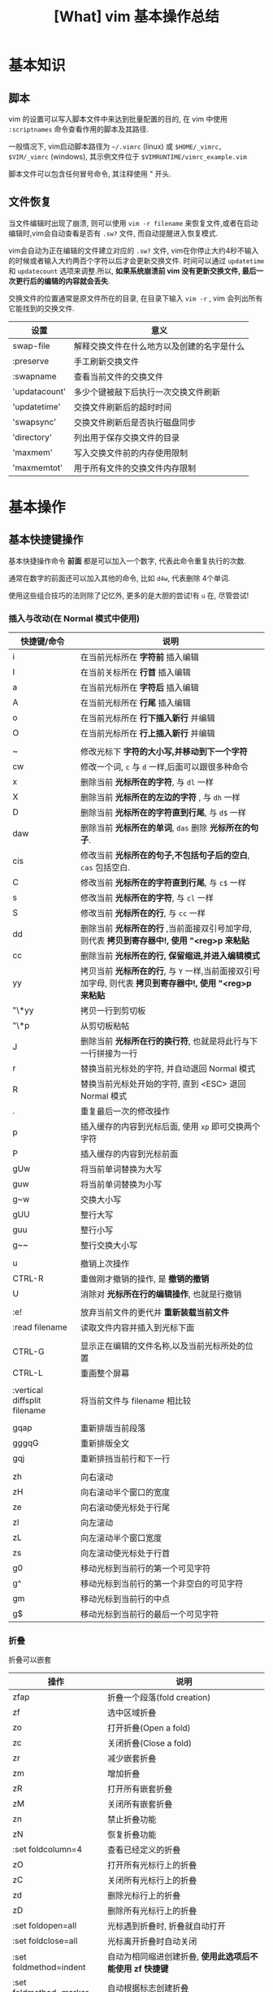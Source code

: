 #+TITLE: [What] vim 基本操作总结
#+DATA: <2018-01-18 Thu>
#+LAYOUT: post
#+CATEGORIES: editer, vim
#+NAME: <editer_vim_overview.org>
* 基本知识
** 脚本
vim 的设置可以写入脚本文件中来达到批量配置的目的, 在 vim 中使用 =:scriptnames= 命令查看作用的脚本及其路径.

一般情况下, vim启动脚本路径为 =~/.vimrc= (linux) 或 =$HOME/_vimrc, $VIM/_vimrc= (windows), 其示例文件位于 =$VIMRUNTIME/vimrc_example.vim=

脚本文件可以包含任何冒号命令, 其注释使用 " 开头.
#+BEGIN_HTML
<!--more-->
#+END_HTML
** 文件恢复
当文件编辑时出现了崩溃, 则可以使用 =vim -r filename= 来恢复文件,或者在启动编辑时,vim会自动查看是否有 =.sw?= 文件, 而自动提醒进入恢复模式.

vim会自动为正在编辑的文件建立对应的 =.sw?= 文件, vim在你停止大约4秒不输入的时候或者输入大约两百个字符以后才会更新交换文件.
时间可以通过 =updatetime= 和 =updatecount= 选项来调整.所以, *如果系统崩溃前 vim 没有更新交换文件, 最后一次更行后的编辑的内容就会丢失*.


交换文件的位置通常是原文件所在的目录, 在目录下输入 =vim -r= , vim 会列出所有它能找到的交换文件.

| 设置          | 意义                                       |
|---------------+--------------------------------------------|
| swap-file     | 解释交换文件在什么地方以及创建的名字是什么 |
| :preserve     | 手工刷新交换文件                           |
| :swapname     | 查看当前文件的交换文件                     |
| 'updatacount' | 多少个键被敲下后执行一次交换文件刷新       |
| 'updatetime'  | 交换文件刷新后的超时时间                   |
| 'swapsync'    | 交换文件刷新后是否执行磁盘同步             |
| 'directory'   | 列出用于保存交换文件的目录                 |
| 'maxmem'      | 写入交换文件前的内存使用限制               |
| 'maxmemtot'   | 用于所有文件的交换文件内存限制             |
* 基本操作
** 基本快捷键操作

基本快捷操作命令 *前面* 都是可以加入一个数字, 代表此命令重复执行的次数.

通常在数字的前面还可以加入其他的命令, 比如 =d4w=, 代表删除 4个单词.

使用这些组合技巧的法则除了记忆外, 更多的是大胆的尝试!有 =u= 在, 尽管尝试!

*** 插入与改动(在 Normal 模式中使用)
| 快捷键/命令                  | 说明                                                                                                     |
|------------------------------+----------------------------------------------------------------------------------------------------------|
| i                            | 在当前光标所在 *字符前* 插入编辑                                                                         |
| I                            | 在当前关标所在 *行首* 插入编辑                                                                           |
| a                            | 在当前光标所在 *字符后* 插入编辑                                                                         |
| A                            | 在当前光标所在 *行尾* 插入编辑                                                                           |
| o                            | 在当前光标所在 *行下插入新行* 并编辑                                                                     |
| O                            | 在当前光标所在 *行上插入新行* 并编辑                                                                     |
|                              |                                                                                                          |
| ~                            | 修改光标下 *字符的大小写,并移动到下一个字符*                                                             |
| cw                           | 修改一个词, =c= 与 =d= 一样,后面可以跟很多种命令                                                         |
| x                            | 删除当前 *光标所在的字符*, 与 =dl= 一样                                                                  |
| X                            | 删除当前 *光标所在的左边的字符* , 与 =dh= 一样                                                           |
| D                            | 删除当前 *光标所在的字符直到行尾*, 与 =d$= 一样                                                          |
| daw                          | 删除当前 *光标所在的单词*, =das= 删除 *光标所在的句子*.                                                  |
| cis                          | 修改当前 *光标所在的句子,不包括句子后的空白*, =cas= 包括空白.                                            |
| C                            | 修改当前 *光标所在的字符直到行尾*, 与 =c$= 一样                                                          |
| s                            | 修改当前 *光标所在的字符*, 与 =cl= 一样                                                                  |
| S                            | 修改当前 *光标所在的行*, 与 =cc= 一样                                                                    |
| dd                           | 删除当前 *光标所在的行* ,当前面接双引号加字母, 则代表 *拷贝到寄存器中!, 使用 "<reg>p 来粘贴*             |
| cc                           | 删除当前 *光标所在的行, 保留缩进,并进入编辑模式*                                                         |
| yy                           | 拷贝当前 *光标所在的行*, 与 =Y= 一样,当前面接双引号加字母, 则代表 *拷贝到寄存器中!, 使用 "<reg>p 来粘贴* |
| "\*yy                        | 拷贝一行到剪切板                                                                                         |
| "\*p                         | 从剪切板粘帖                                                                                             |
| J                            | 删除当前 *光标所在行的换行符*, 也就是将此行与下一行拼接为一行                                            |
| r                            | 替换当前光标处的字符, 并自动退回 Normal 模式                                                             |
| R                            | 替换当前光标处开始的字符, 直到 <ESC> 退回 Normal 模式                                                    |
| .                            | 重复最后一次的修改操作                                                                                   |
| p                            | 插入缓存的内容到光标后面, 使用 =xp= 即可交换两个字符                                                     |
| P                            | 插入缓存的内容到光标前面                                                                                 |
| gUw                          | 将当前单词替换为大写                                                                                     |
| guw                          | 将当前单词替换为小写                                                                                     |
| g~w                          | 交换大小写                                                                                               |
| gUU                          | 整行大写                                                                                                 |
| guu                          | 整行小写                                                                                                 |
| g~~                          | 整行交换大小写                                                                                           |
|                              |                                                                                                          |
| u                            | 撤销上次操作                                                                                             |
| CTRL-R                       | 重做刚才撤销的操作, 是 *撤销的撤销*                                                                      |
| U                            | 消除对 *光标所在行的编辑操作*, 也就是行撤销                                                              |
|                              |                                                                                                          |
| :e!                          | 放弃当前文件的更代并 *重新装载当前文件*                                                                  |
| :read filename               | 读取文件内容并插入到光标下面                                                                             |
|                              |                                                                                                          |
| CTRL-G                       | 显示正在编辑的文件名称,以及当前光标所处的位置                                                            |
| CTRL-L                       | 重画整个屏幕                                                                                             |
|                              |                                                                                                          |
| :vertical diffsplit filename | 将当前文件与 filename 相比较                                                                             |
|                              |                                                                                                          |
| gqap                         | 重新排版当前段落                                                                                         |
| gggqG                        | 重新排版全文                                                                                             |
| gqj                          | 重新排挡当前行和下一行                                                                                   |
|                              |                                                                                                          |
| zh                           | 向右滚动                                                                                                 |
| zH                           | 向右滚动半个窗口的宽度                                                                                   |
| ze                           | 向右滚动使光标处于行尾                                                                                   |
| zl                           | 向左滚动                                                                                                 |
| zL                           | 向左滚动半个窗口宽度                                                                                     |
| zs                           | 向左滚动使光标处于行首                                                                                   |
| g0                           | 移动光标到当前行的第一个可见字符                                                                         |
| g^                           | 移动光标到当前行的第一个非空白的可见字符                                                                 |
| gm                           | 移动光标到当前行的中点                                                                                   |
| g$                           | 移动光标到当前行的最后一个可见字符                                                                       |

*** 折叠
折叠可以嵌套
| 操作                   | 说明                                                     |
|------------------------+----------------------------------------------------------|
| zfap                   | 折叠一个段落(fold creation)                              |
| zf                     | 选中区域折叠                                             |
| zo                     | 打开折叠(Open a fold)                                    |
| zc                     | 关闭折叠(Close a fold)                                   |
| zr                     | 减少嵌套折叠                                             |
| zm                     | 增加折叠                                                 |
| zR                     | 打开所有嵌套折叠                                         |
| zM                     | 关闭所有嵌套折叠                                         |
| zn                     | 禁止折叠功能                                             |
| zN                     | 恢复折叠功能                                             |
| :set foldcolumn=4      | 查看已经定义的折叠                                       |
| zO                     | 打开所有光标行上的折叠                                   |
| zC                     | 关闭所有光标行上的折叠                                   |
| zd                     | 删除光标行上的折叠                                       |
| zD                     | 删除所有光标行上的折叠                                   |
| :set foldopen=all      | 光标遇到折叠时, 折叠就自动打开                           |
| :set foldclose=all     | 光标离开折叠时自动关闭                                   |
| :set foldmethod=indent | 自动为相同缩进创建折叠, *使用此选项后不能使用 zf 快捷键* |
| :set foldmethod=marker | 自动根据标志创建折叠                                               |
*** 插入模式下使用的快捷键
| 操作                      | 说明                                                                                                     |
|---------------------------+----------------------------------------------------------------------------------------------------------|
| CTRL-P                    | 补全单词 (向上匹配), 使用 =CTRL-N= 向下匹配                                                              |
| CTRL-W                    | 更正一个单词 (在插入模式下使用)                                                                          |
| CTRL-U                    | 更正光标及之前的所有单词 (在插入模式下使用)                                                              |
| CTRL-X CTRL-F             | 补全文件名                                                                                               |
| CTRL-X CTRL-L             | 补全整行                                                                                                 |
| CTRL-X CTRL-D             | 补全宏定义                                                                                               |
| CTRL-X CTRL-I             | 补全当前文件以及所包含的文件                                                                             |
| CTRL-X CTRL-K             | 补全字典文件内的单词                                                                                     |
| CTRL-X CTRL-T             | 补全同义词词典文件内的单词                                                                               |
| CTRL-X CTRL-]             | 补全标签                                                                                                 |
| CTRL-X CTRL-V             | 补全VIM命令行                                                                                            |
| CTRL-X CTRL-O             | 补全源代码                                                                                               |
| CTRL-A                    | 将上次在插入模式下输入的文本再输入一次, 使用 CTRL-@ 会完成一次此命令然后退出插入模式                     |
| CTRL-V                    | 按本义插入下一个字符(在 Windows 中, 使用 =CTRL-Q= 替代), *当后面输入数字时, 显示的是对应的字符*          |
| CTRL-K xx                 | 显示特殊字符, 使用 =:digraphs= 查看                                                                      |
| CTRL-O {command}          | *不退出插入模式而执行普通模式下的命令*                                                                   |
| CTRL-R {register}         | 插入寄存器的内容                                                                                         |
| :iabbrev ad advertisement | 设置当输入 =ad<Space>= 时就自动替换为 =advertisement=, *使用此功能快速插入注释*                          |
| :abbreviate teh the       | 当输入 =teh<Space>= 时就自动更正为 =the= ,使用 =:unabbreviate teh= 删除此缩写, =:abclear= 删除全部的缩写 |
*** 可视操作(在 visual 模式中使用)
| 快捷键 | 说明                                                         |
|--------+--------------------------------------------------------------|
| v      | 进入可视模式, 'V' 进入按行选择的可视模式                     |
| CTRL-v | 进入块选择可视模式                                           |
| o      | 在选择的块中移动光标到另一端, O 用于在块可视的同一行另一个角 |
| as     | 选中一个句子                                                 |
| I      | 进入插入模式, 退出后将字符串插到可视块的每一行左边           |
| A      | 进入插入模式, 退出后将字符串插到可视块的每一行右边           |
| $      | 在可视块中使用, 代表可视块扩展到行尾                         |
| c      | 删除选中区域, 并在每行增加新字符串                           |
| C      | 删除 *从块左边界开始的所有行的后半段, 然后每行增加新字符串.  |
| ~      | 交换大小写                                                   |
| U      | 转换为大写                                                   |
| u      | 转换为小写                                                   |
| r      | 将可视块中的内容替换,并补充其他行                            |
| >      | 把选中文档向右平移一个单位, 中间用空白填充, '<' 为向左平移   |
| J      | 将可视块 *涉及的行连接为一行                                 |

*** 移动(在 Normal 模式中使用)
| 快捷键 | 说明                                                                                |
|--------+-------------------------------------------------------------------------------------|
| w      | 移动到 *下一个单词的首字符上*, 切换为大写, 则以空格分隔的字符串为最小单位           |
| b      | 移动到 *前一个单词的首字符上*, 切换为大写, 则以空格分隔的字符串为最小单位           |
| e      | 移动到 *下一个单词的尾字符上*, 切换为大写, 则以空格分隔的字符串为最小单位           |
| ge     | 移动到 *前一个单词的尾字符上*, 切换为大写, 则以空格分隔的字符串为最小单位           |
| $      | 移动到光标所在 *行尾*                                                               |
| ^      | 移动到光标所在 *行的第一个非空白字符上*                                             |
| 0      | 移动到光标所在 *行首*                                                               |
| f char | 向后移动到 char 字符上, F 则为向前移动, 使用 ';' 重复, ','  为反向重复.             |
| t char | 向后移动到 char 字符的 *前一个字符*, T 为向前, ';' 重复, ',' 反向重复               |
| %      | 跳转到匹配的符号上去, *当前面接数字时, 代表移动到文件的百分之多少的位置*            |
| G      | 加数字,代表跳转到对应行去.  不加数字, 跳转到最后一行                                |
| gg     | 跳转到第一行                                                                        |
| CTRL-u | 向上滚动半屏                                                                        |
| CTRL-d | 向下滚动半屏                                                                        |
| CTRL-e | 向上滚动一行                                                                        |
| CTRL-y | 向下滚动一行                                                                        |
| CTRL-f | 向下滚动一屏                                                                        |
| CTRL-b | 向上滚动一屏                                                                        |
| zz     | 将光标所在行, 置于屏幕中央                                                          |
| zt     | 将光标所在行, 置于屏幕顶端                                                          |
| zb     | 将光标所在行, 置于屏幕底端                                                          |
| H      | 移动光标到当前视图顶部                                                              |
| M      | 移动光标到当前视图中部                                                              |
| L      | 移动光标到当前视图尾部                                                              |
| ``     | 将光标定位到跳转前的位置,与 =marker= 联合使用, *小写标记是局部的, 大写标记是全局的* |
| `"     | 跳转到上次编辑的位置                                                                |
| `[     | 跳转到最后一次修改的起始位置                                                        |
| `]     | 跳转到最后一次修改的结束位置                                                        |
| [#     | 跳转到 #if, ']#' 为跳转到 #else 或 #end                                             |
| [[     | 跳转到上一个代码块首, '[]'跳转到上一个代码块尾                                      |
| ]]     | 跳转到下一个代码块首, ']['跳转到下一个代码块尾                                      |
| [/     | 跳转到注释首, ']/' 跳转到注释尾                                                     |
| CTRL-O | 跳转到之前的位置                                                                    |
| CTRL-I | 跳转到较新的位置                                                                    |
| :marks | 查看标记列表                                                                        |

*** 查找(在 Normal 模式中使用)
| 快捷键/命令     | 说明                                                                                                  |
|-----------------+-------------------------------------------------------------------------------------------------------|
| /word           | 查找 *包含* word 的字符串, ' . * [ ] ^ % / \ ? $ ' 有特殊含义, 查找这些字符需要在它们前面加上 '\'转义 |
| :set ignorecase | 查找不区分大小写, =:set noignorecase= 关闭                                                            |
| *               | 取得光标上的单词,并进入向下查找模式. '#' 使用向上查找                                                 |
| /\<word\>       | '\<' '\>' 分别代表匹配头部和尾部                                                                      |
| :set hlsearch   | 高亮查找的字符串, =:set nohlsearch= 关闭                                                              |
| :set smartcase  | 如果键入字符串中有大写字母, 则自动转为大小写敏感模式                                                  |
| :nohlsearch     | 仅仅 *去掉本次高亮显示*.                                                                              |
| :set incsearch  | 在输入字符串过程中就显示匹配点                                                                        |
| :set nowrapscan | 找到文件两端后停止查找                                                                                |

#+begin_example
/one|two|three  #匹配 one / two / three 中的一个, 使用或运算符  | 
#+end_example
*** 多文件编辑
| 命令              | 说明                                                                                   |
|-------------------+----------------------------------------------------------------------------------------|
| :split            | 将当前文件进行上下分隔, :vsplit 代表左右分隔                                           |
| :close            | 关闭当前光标所在窗口                                                                   |
| :only             | 仅保留当前窗口                                                                         |
| :new              | 上下分隔打开一个空缓冲区, :vnew 代表左右分隔                                           |
| :args             | 显示正在编辑的文件列表                                                                 |
| :previous         | 移动到前一个文件                                                                       |
| :next             | 移动到下一个文件                                                                       |
| :last             | 移动到最后一个文件                                                                     |
| :first            | 移动到第一个文件                                                                       |
| :view file        | 以可读的方式打开文件                                                                   |
| :saveas filename  | 另存为文件                                                                             |
| :file name        | 改变当前文件名                                                                         |
| :tabedit filename | 以标签页的方式编辑文件, 通过鼠标切换各个标签, =tabonly= 关闭除当前标签页外的所有标签页 |
*** 退出/帮助/离开/回来(在 Normal 模式中使用)

信息文件 =viminfo= 设计用来存储状态信息:
- 命令行和搜索模式的历史记录
- 寄存器内的文本
- 各种文件的标记
- 缓存器列表
- 全局变量
每次退出 vim , 它就把此种信息存放在一个 =.viminfo= 文件内, 当 vim 重启时, 就读取这个文件.

vim 会话存放所有跟编辑相关的信息, 包括文件列表,窗口布局, 全局变量,选项等等.

| 快捷键/命令            | 说明                                                                            |
|------------------------+---------------------------------------------------------------------------------|
| ZZ                     | 保存并关闭当前文件                                                              |
| :q!                    | 放弃当前文件的修改并关闭当前文件                                                |
| :help  something       | 获取某个主题的帮助(退出帮助使用 =ZZ=), 关于如何使用 help, 使用 =:help helphelp= |
| CTRL-Z                 | 将VIM挂起,并进入 shell 中, 执行完相应命令后, 使用 fg 回到 VIM(命令行版)         |
| :shell                 | 启动一个shell窗口                                                               |
| :set viminfo=string    | string 规定 .viminfo 要存储什么信息                                             |
| '0                     | 启动vim 后执行, 让 vim 回到当初离开的位置                                       |
| :browse oldfiles       | 列出以前编辑过的文件                                                            |
| :mksession vimbook.vim | 创建一个会话文件, 使用 =source vimbook.vim= 还原                                |

*** 撤销树
如果撤销了一些改变然后又进行了一些新的改变, vim 就在撤销树里建立了一个分支.

| 操作        | 意义                         |
|-------------+------------------------------|
| :earlier 1f | 恢复此文件到最近写入时的状态 |
*** 命令行编辑
当用冒号(:)命令或用 / 或 ? 搜索字符串时, vim 就会把光标置于屏幕下方, 此处称为命令行.

在命令行上移动光标编辑时除了基本的方向键和 <Home> <End> 最常用的键有:
| 操作                  | 说明                                            |
|-----------------------+-------------------------------------------------|
| <S-Left> / <C-Left>   | 左移一个单词                                    |
| <S-Right> / <C-Right> | 右移一个单词                                    |
| CTRL-W                | 删除光标前的整个单词                            |
| CTRL-U                | 删除命令行上的全部文字                          |
| CTRL-C / <Esc>        | 取消命令输入                                    |
| :history              | 显示历史记录里所有的命令                        |
| q:                    | 打开命令行窗口,然后可以选择之前的命令编辑并执行 |
*** 寻找要编辑的文件
| 操作           | 说明                                       |
|----------------+--------------------------------------------|
| :edit .        | 显示当前目录下的文件和文件名               |
| :buffers / :ls | 显示缓冲区列表 , 使用 :b2 来编辑 2好缓冲区 |
| :bn            | 编辑下一个缓冲区                           |
| :bp            | 编辑前一个缓冲区                           |
| :bf            | 编辑第一个缓冲区                           |
| :bl            | 编辑最后一个缓冲区                         |
| :bd<num>       | 关闭一个缓冲区                             |
*** 编辑特殊文件
使用 VIM 编辑经过压缩,加密,二进制等等文件.

各种系统的换行符格式为:
- unix <LF>
- dos <CR><LF>
- mac <CR>

| 操作                          | 说明                                        |
|-------------------------------+---------------------------------------------|
| :set fileformats=unix,dos,mac | VIM 先尝试使用UNIX格式,其实再用 MS-DOS 格式 |
| :set fileformat?              | 显示当前文件格式                            |
| :edit ++ff=unix file.txt      | 强制以 UNIX 格式打开文件 file.txt           |
| :set fileformat=unix          | 将当前文件转换为 UNIX 格式                  |
| gf                            | 在 *链接上使用* 用于下载远程文件并打开      |
| vim -x file.txt               | 以加密的方式编辑文件                        |
| :X                            | 为当前文件加密/解密                         |
| vim -b datafile               | 以二进制编码打开一个文件                    |
| :set display=uhex             | 以HEX格式显示当前的值                    |
| :%!xxd                        | 把文件以16进制显示 =:%!xxd -r= 回到二进制 |
*** 在程序中编辑
vim 通过 =ctags= 来生成的标签文件可以快速搜寻到标识符的位置.
| 使用                         | 说明                                   |
|------------------------------+----------------------------------------|
| :tag function                | 找到函数 function                      |
| CTRL-]                       | 跳到函数定义处                         |
| :tags                        | 显示经过的标签列表                     |
| CTRL-T                       | 跳转到上一个标签                       |
| :tag                         | 跳转到标签列表中最上面的标签           |
| :stag tagname                | 从新窗口显示跳过去的标签               |
| CTRL-W ]                     | 分割当前窗口并跳转到光标下的标签       |
| :set tags=./tags,../tags,... | 关联多个标签文件                       |
| :tnext                       | 跳到函数的其他重载函数处               |
| :ptag function               | 预览函数定义,使用 =:pclose= 关闭预览   |
| [{                           | 跳转到当前代码块的开始处, ]}跳到结尾处 |
| [I                           | 查找当前光标处的全局标识符             |
| :set path+=/usr/local/..     | 指定vim 查找文件的路径                 |
| :checkpath!                  | 查看包含的文件                         |
| [<Tab>                       | 跳转到 '[I' 产生的列表处               |
| [D                           | 查找宏定义标识符                       |
| gD                           | 查找局部标识符                         |
| gd                           | 只在当前函数查找                       |
|                              |                                        |
| :make makefilepath           | 构建代码                               |
| :cnext                       | 跳到下一处错误所在行                   |
| :cprevious                   | 跳到上依次错误所在行                   |
| :cc                          | 查看错误详细信息                       |
| :clist                       | 查看所有错误信息                       |
| :set makeprg=nmake           | 设定编译器为 nmake                     |
| :colder                      | 查看上一个出错列表                     |
| :cnewer                      | 查看下一个出错列表                     |
| :compiler msvc               | 更换编译器                             |
|                              |                                        |
| :set cindent shiftwidth=4    | 设置C风格文件缩进                      |
| :filetype indent on          | 根据文件类型设置不同缩进               |
| gq]/                         | 在注释开头使用, 排版注释               |
| :set comments=://            | 定义注释                               |
** 代码合并(vimdiff)
除了使用 git, 使用 vimdiff 来比对个别文件, 实现合并相当方便.

- 在一开始启动 vim 时, 使用命令 =vim -d <file1> <file2>= 或 =vimdiff <file1> <file2>=
- 在使用git的情况下, 使用命令 =git conifg --global diff.tool vimdiff=
- 在 vim 已经打开的情况下, 使用命令 =:diffthis= 打开比对功能, 使用 =:diffoff= 关闭比对.
| 快捷键      | 意义                                 |
|-------------+--------------------------------------|
| do          | 在当前光标处, 将参考文件内容合并过来 |
| dp          | 在当前光标处, 将此处内容合并过去     |
| ]c          | 跳到下一个有差异的位置               |
| [c          | 跳到上一个有差异的位置               |
| :diffupdate | 更新高亮显示                               |
** 替换
替换命令形式为: =:[range]substitute/from/to/[flags]= (把 [range] 指定范围的中的字符串 "from" 修改为字符串 "to".

如果在字符串 from 或 to 中使用正斜杠, 需要在前面加上一个 *反斜杠*. 或者使用 *加号代替替换中的正斜杠*.
#+begin_example
#将字符串 "one/two", 替换为 one 
:s+one/two+one 
#+end_example

与替换相似的还有 *global* 命令,形式为: =:[range]global/pattern/command= (在 [range] 范围中找到符合 pattern 的字符串,
然后执行命令 command).
#+begin_example
#找到 "//" 开头的行, 然后执行替换命令, 将 foobar 替换为 barfoo(+ 代替命令斜杠)
:g+//+s/foobar/barfoo/g
#+end_example
*** range
| 形式                | 意义                                                                                      |
|---------------------+-------------------------------------------------------------------------------------------|
| %                   | 作用于全部行                                                                              |
| (空)                | 仅仅作用于当前行                                                                          |
| {number1},{number2} | 在行 {number1} 至 {nember2} 上执行替换                                                    |
| {number}            | 仅仅在行 {number} 上执行替换                                                              |
| 't,'b               | 在标记 t 和 b 之间执行替换                                                                |
| '<,'>               | 在可视模式下选择要替换的范围, 然后按下 ':', 则 *自动出现此符号*, 代表选中部分的开始和结尾 |
| '<,$                | 从选中部分的开始,到文末执行替换                                                           |
| .,.+4               | 先输入数值5,然后按下 ':', 则 *自动出现此符号, 代表从当前行开始到后面的4行做替换           |
*** falgs
| 形式 | 意义                         |
|------+------------------------------|
| g    | 作用于一行中的所有匹配字符串 |
| p    | 打印最后一个被修改的行       |
| c    | 每次替换前确认是否替换       |

* 基本配置
** 基本常用设置(在脚本文件中, 需要去掉冒号!)
| 命令                            | 说明                                         |
|---------------------------------+----------------------------------------------|
| :set showmode                   | 在编辑器下方显示当前处于什么模式             |
| :set number                     | 显示绝对行号, =set nonumber= 关闭            |
| :set ruler                      | 在窗口右下角显示光标位置                     |
| :edit $MYVIMRC                  | 编辑启动脚本, =:version= 显示vim查找路径     |
| :set nocompatible               | 设置与 vi 不完全兼容                         |
| :set backspace=indent,eol,start | 指定在插入模式下可以用 <BS> 删除光标前的字符 |
| :set autoindent                 | 启动新行与前一行一样缩进                     |
| :set history=50                 | 保存50个命令和50个查找模式的历史             |
| :set showcmd                    | 在窗口右下角显示未完成的命令                 |
| :set nowrap                     | 关闭行回绕                                   |
| :set sidescroll=10              | vim 自动滚动的字符, 为了显示未看到的文字     |
| :set whichwrap=b,s,<,>,[,]      | 在行首和行尾移动可以进入下一行               |
| :set list                       | 显示TAB按键                                  |
| :set listchars=tab:>-,trail:-   | 指明 TAB 显示的字符为 '-'                    |
| :set cmdheight=3                | 显示消息空间的高度                           |
| :syntax enable                  | 语法高亮                                     |
| :set filetype                   | 查看自动检查的文件类型                       |
| :set background=dark            | 设置背景色, 需要在 =:syntax enable= 下使用   |
| :colorscheme evening            | 设置配色方案为 evening                       |
| :hardcopy                       | 打印当前文件                                 |
| :TOhtml                         | 将当前文件另存为 html 格式                   |
| :set autowrite                  | 自动保存                                     |
| :set backupext=.bak             | 设置备份文件后缀为 .bak                      |
| :set noscrollbind               | 取消在比较两个文件时的滚动绑定               |
| :set shiftwidth=4               | 每次平移4个空格                       |
| :set expandtab                  | 将<TAB>扩展为空格                     |
| :set softtabstop=4              | 把4个连续的空格转为<TAB> |
| :set tabstop=4                  | 编辑<TAB>占用的空格数                 |
| :set guioptions+=b              | 显示水平滚动条                        |

#+begin_example
#当覆盖一个文件的时候保留一个备份,但 VMS 系统除外, 因为它会自动产生备份.(备份文件是在原来文件名后加 '~' 字符)
if has("vms")
  set nobackup
else 
  set backup
endif
#文件类型探测, 使用文件类型相关插件, 使用缩进文件
filetype plugin indent on
#限制 vim 在一行长于 78 个字符的时候自动换行, 但仅仅对文本类型文件有效 (autocmd Filetype text).
autocmd FileType text setlocal textwidth=78.
#+end_example
** GUI配置
| 设置               | 意义                                                                 |
|--------------------+----------------------------------------------------------------------|
| :set guioptions-=T | 默认不显示工具栏                                                     |
| :behave xterm      | 鼠标的行为和 X Windows 一致, 当为 behave mswin 则行为与 Windows 一致 |
** 键盘映射(用于脚本文件中)
映射用于把一系列的 vim 命令绑定为一个单独的一个或几个按键, 可以在 vim 运行中来指定按键映射, 不过更多的是在脚本中提前使用.

在 vim 中使用 =:map= 命令可以查看当前的按键映射.

定义格式为: =map 映射键 被映射键=, 通常为了让定义的快捷键不与默认快捷键冲突, 所以需要在快捷键前加入 *前导键*.
#+begin_example
"定义前导键为 ','
let mapleader=","
"定义切换 buffer 快捷键(需要安装 MiniBufExplorer 插件)
"<> 包含的就是控制按键, <leader> 代表前导键, <CR> 代表回车
map <leader>n :bn<CR>
map <leader>p :bp<CR>
#+end_example

删除映射使用 =:unmap= 即可.
*** map 种类
| 命令  | 说明                     |
|-------+--------------------------|
| :map  | 普通,可视,操作符等待模式 |
| :vmap | 可视模式                 |
| :nmap | 普通模式                 |
| :omap | 操作符等待模式           |
| :map! | 插入和命令行模式         |
| :imap | 插入模式                 |
| :cmap | 命令行模式               |
当输入 =:map= 时可以查看已经映射的列表
*** 重映射
重映射就是利用已经映射的结果再次映射, 类似于宏定义下的调用.

在实际执行时, 可以让 vim 在执行时不检查与之相关的映射, 在 =map种类= 的 *map* 前加入 *nore* 即可,
比如: =:noremap, inoremap=
  
** 自定义命令
自定义命令行命令使用格式: =:command Name <command>=, 执行 =:Name= 时, 就会执行 =:<command>=

*注意*: 用户定义的命令必须以大写字母开始, 但不能用 =:X, :Next, :Print=, 也不能用下划线.

使用 =:command= 来查看用户定义的命令

- 定义带参数的命令  =:command -nargs=0 Name <command>=
  + -nargs=0    无参数
  + -nargs=1    一个参数
  + -nargs=*    任意数目的参数
  + -nargs=?    没有或一个参数
  + -nargs=+    一个或更多参数
*** 自动命令
自动命令时一类特殊命令, 当某些事件发生时, 它们会被自动执行.
** 软件包
软件包是一组可加入 vim 的文件, 有两种软件包: 可选的和启动时自动载入的.

加入插件时, 使用命令 =packadd! packName=.

有些软件包, 需要从网上下载压缩文件, 需要在 =.vim= 中创建对应的文件夹并解压.
#+begin_example
#建立软件包 fancy 目录
mkdir -p ~/.vim/pack/fancy 
#解压
cd ~/.vim/pack/fancy 
unzip fancy.zip 
#+end_example
** 插件
vim 可以通过插件增强功能, 插件其实是 *一个当 vim 启动的时候能被自动执行的脚本, 简单的把插件放到 vim 的 plugin 目录就可以使它生效*.

vim 中有两种插件:
- 全局插件: 用于所有类型的文件
- 文件类型插件: 仅用于特定类型的文件
*** 全局插件
添加一个全局插件只要两步:
1. 获得一个插件的拷贝
2. 把它放进合适的目录
**** 全局插件位置
插件的位置有几个:
- 与 vim 一起发布的, 在 =$VIMRUNTIME/macros= 目录或其子目录中找到
- 在 [[http://www.vim.org][官网插件]] 中下载
- 在 vim 的邮件列表中找 : maillist
- 自己写一个
**** 使用全局插件
将插件放进合适的目录即可.
| 系统       | 插件目录                                      |
|------------+-----------------------------------------------|
| Unix       | ~/.vim/plugin/                                |
| PC 和 OS/2 | $HOME/vimfiles/plugin 或 $VIM/vimfiles/plugin |
| Amiga      | s:vimfiles/plugin                             |
| Macintosh  | $VIM:vimfiles:plugin                          |
| RISC-OS    | Choices:vimfiles.plugin                       |

在 Unix 中:
#+begin_example
mkdir ~/.vim 
mkdir ~/.vim/plugin 
cp /tmp/yourplugin.vim ~/.vim/plugin 
#+end_example
也就是将插件放入 =plugin= 中即可, 当然也可以放入子目录中, 以分类处理.

或者也可以使用 *bundle* 来管理插件.
*** 文件类型插件
文件类型插件的名称前缀, 即为文件类型, 比如 =c.vim, cpp.vim=. 对应的路径为(filetype 必须对应, name 可以随意取名):
- ftplugin/<filetype>.vim 
- ftplugin/<filetype>_<name>.vim
- ftplugin/<filetype>/<name>.vim 
**** 文件类型插件位置
- 与 vim 一起发布, 在 =$VIMRUNTIME/ftplugin= 目录或其子目录中找到
**** 使用文件类型插件
与全局插件对应的是, 放于 =ftplugin= 文件夹中.
#+begin_example
mv thefile ~/.vim/ftplugin/stuff.vim 
#+end_example

*** 添加帮助
将帮助文件导入 vim 即可,如下例所示:
#+begin_example
#新建存放帮助文件的目录
:!mkdir ~/.vim/doc 
#拷贝文件
:!cp /tmp/doit.txt ~/.vim/doc 
#添加帮助文件
:helptags ~/.vim/doc 
#查看本地的帮助文件
:help local-additions 

#+end_example

** 选项
选项也就是当前配置, 使用 =:options= 来查看所有的参数配置, 并且都可修改.

获得选项的帮助说明, 使用 help 命令获得更多帮助. *需要在选项命令前后加上单引号*. 例如 :help 'wrap'

如果一个选项设置错误后, 使用 '&' 恢复到默认值, 例如 :set iskeyword&

* 技巧
** 单词替换
- 在单个文件中, 将单词 four 替换为 4: =:%s/\<four\>/4/gc=
- 当需要在多个文件替换时, 一般在单个文件进行一次 *宏录制* 然后再在其他文件重复即可.
** 单词顺序交替
- 想将 =last, first= 替换为 =first,last= , 使用命令: =%s/\([^,]*\),\(.*\)/\2 \1/=
from部分: \([^,]*\),\(.*\):
    - =\( \)= 匹配 last
    - =[^,]= 匹配除逗号外的任何东西
    - =*= 匹配任意多次
    - =\( \)= 匹配first
    - =.= 匹配任意字符
    - =*= 匹配任意多次
to部分:\2 \1/ : 将匹配的第一对和第二对结果替换
** 排序
例如将 Makefile 中的文件列表进行排序:
#+begin_example
OBJS = \
     version.o \
     pch.o \
     getopt.o \
     util.o \
     getopt1.o \
     inp.o \
     patch.o \
     backup.o 
#+end_example
要对这个文件列表排序,可以使用外部过滤命令:
#+begin_example
#移动到 "OBJS" 开头的行
/^OBJS
#向下移一行
j
#一行行过滤直到最后一行, 然后执行 sort 
:.,/^$/-1!sort
#+end_example
** 反转行顺序
=:g/^/m 0= ,先匹配行首, 然后执行 move 命令,将该行放在第0行,如此依次执行, 最后就是 *文件被按行反转了次序*.
** 单词统计
=g<CTRL-G>= , 用于统计多少个词
** 查询 man 信息
- 在需要查询的函数上按下 =K=, 便会查询 man .
- 
** 删除多余的空格
- =:%s/\s/+$//= : 删除行末的多余的空格
** 查找单词的使用位置
- =:grep  string *.c= : 在 c 文件中查找包含字符串 string 的行并显示出来. 使用 =:cnext= 跳到下一个点, =:cprev= 跳到上一个点, =:clist= 列出所有匹配点.

* 组合高级功能
** 宏录制
宏录制可以记录一段操作, 然后重复这一操作.

*** 开始与结束
vim 通过在 normal 模式下按下 =q= 开始录制, 然后输入一个寄存器(a ~ z 的任意一个字母),则开始使用此寄存器开始录制,与此同时屏幕左下角会显示 =recording= 提示.

在操作完成后, 再次按下 =q= 结束录制. 
*** 调用
- @ + 寄存器 : 重复依次宏
- @ + @ : 重复上次使用的宏
- <num> + @ + 寄存器 : 重复宏 <num> 次
*** 修改
当进行宏录制的时候, 有可能设置的命令有误, 而重新输入一次则会浪费时间并且也会容易犯错.

比较好的解决方法是, *将保存到寄存器的操作以文本的形式编辑修改即可*.
#+begin_example
#移到行尾
G
#建立一个空行
o<Esc>
#拷贝n 寄存器中的文本, 这样将命令拷贝到此处
"np
#然后编辑这些命令
#回到行首
0
#把正确的命令再次拷贝到 n 寄存器
"ny$
#删除此行
dd
#+end_example
然后便可以通过 @n 来执行命令序列了.
*** 追加命令到寄存器
当需要追加新的命令到寄存器时, 除了使用上面的方法, 还可以使用其 *对应的大写寄存器进行录制命令,将命令追加*.
** 使用外部程序(在 normal 中使用)
*** 替换文本
使用外部程序格式为: =!{motion}{program}= (用一个文本块作为输入, 执行一个由 program 指定的外部命令, 然后用该程序的输出替代选中的文本块)

*注意:*
当最开始使用":",则代表 *仅仅执行外部程序,然后查看输出结果*, 
当不使用 ":", 则代表让程序结果替换选中范围
#+begin_example
#从当前行开始到第5行进行重新排序
#!5代表选中当前开始到第5行, sort 用于排序
!5Gsort<Enter>
#+end_example
*** 读入一个命令的输出
使用 =:read= 命令即可,
#+begin_example
#在Unix 中读入目录的内容
:read !ls
#在Windows 中读入目录内容
:read !dir 
#+end_example
*** 文本输出到一个命令
使用 =:write= 命令即可,
#+begin_example
#在 Unix 中统计当前文件的单词数
:write !wc 
#+end_example
